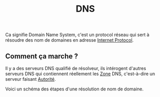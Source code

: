 :PROPERTIES:
:ID: FB0212AF-C65F-4DAA-84FD-C26BA2A7F7B4
:END:
#+title: DNS

Ca signifie Domain Name System, c'est un protocol réseau qui sert à résoudre des nom de domaines en adresse [[file:../Internet Protocol.org][Internet Protocol]].

** Comment ça marche ?
Il y a des serveurs DNS qualifié de résolveur, ils intérogent d'autres serveurs DNS qui contiennent réellement les [[file:DNS/Zone.org][Zone]] DNS, c'est-à-dire un serveur faisant [[file:DNS/Serveur/Autorité.org][Autorité]].

Voici un schéma des étapes d'une résolution de nom de domaine.

[[file:../../Attachments/Pasted image 20241006014555.png.org][../../Attachments/Pasted image 20241006014555.png]]
